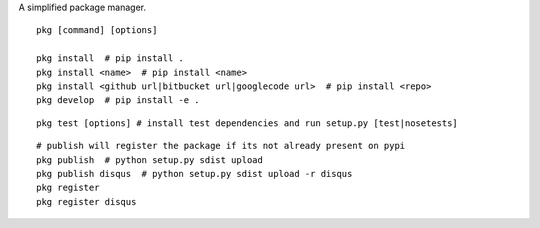 A simplified package manager.

::

    pkg [command] [options]

    pkg install  # pip install .
    pkg install <name>  # pip install <name>
    pkg install <github url|bitbucket url|googlecode url>  # pip install <repo>
    pkg develop  # pip install -e .

::

    pkg test [options] # install test dependencies and run setup.py [test|nosetests]

::

    # publish will register the package if its not already present on pypi
    pkg publish  # python setup.py sdist upload
    pkg publish disqus  # python setup.py sdist upload -r disqus
    pkg register
    pkg register disqus
